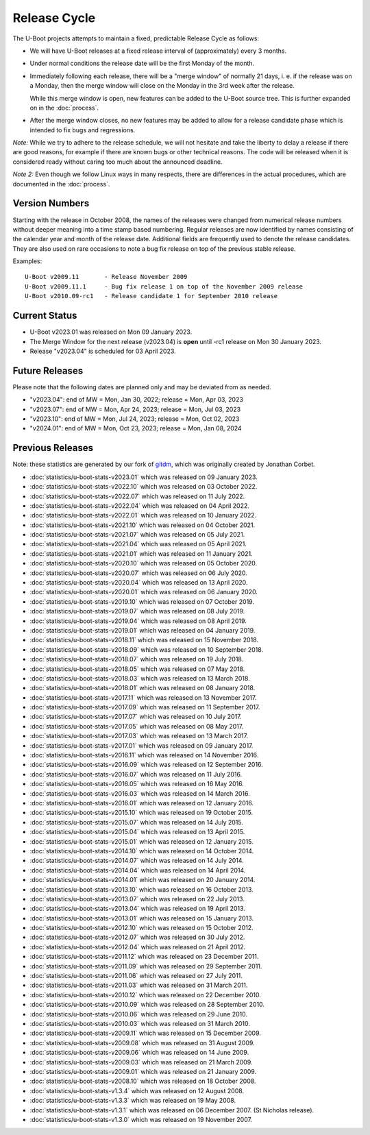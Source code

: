 Release Cycle
=============

The U-Boot projects attempts to maintain a fixed, predictable Release
Cycle as follows:

* We will have U-Boot releases at a fixed release interval of (approximately)
  every 3 months.

* Under normal conditions the release date will be the first Monday of the month.

* Immediately following each release, there will be a "merge window" of
  normally 21 days, i. e. if the release was on a Monday, then the merge window
  will close on the Monday in the 3rd week after the release.

  While this merge window is open, new features can be added to the U-Boot
  source tree. This is further expanded on in the :doc:`process`.

* After the merge window closes, no new features may be added to allow for a
  release candidate phase which is intended to fix bugs and regressions.

*Note:* While we try to adhere to the release schedule, we will
not hesitate and take the liberty to delay a release if there are
good reasons, for example if there are known bugs or other technical
reasons.  The code will be released when it is considered ready
without caring too much about the announced deadline.

*Note 2:* Even though we follow Linux ways in many respects, there are
differences in the actual procedures, which are documented in the
:doc:`process`.

Version Numbers
---------------

Starting with the release in October 2008, the names of the releases were
changed from numerical release numbers without deeper meaning into a time stamp
based numbering.  Regular releases are now identified by names consisting of
the calendar year and month of the release date.  Additional fields are
frequently used to denote the release candidates.  They are also used on rare
occasions to note a bug fix release on top of the previous stable release.

Examples::

  U-Boot v2009.11	- Release November 2009
  U-Boot v2009.11.1	- Bug fix release 1 on top of the November 2009 release
  U-Boot v2010.09-rc1   - Release candidate 1 for September 2010 release

Current Status
--------------

* U-Boot v2023.01 was released on Mon 09 January 2023.

* The Merge Window for the next release (v2023.04) is **open** until -rc1
  release on Mon 30 January 2023.

* Release "v2023.04" is scheduled for 03 April 2023.

Future Releases
---------------

.. The following commented out dates are for when release candidates are
   planned to be tagged.

.. For the next scheduled release, release candidates were made on::

.. * U-Boot v2023.04-rc1 was released on Mon 30 January 2023.

.. * U-Boot v2023.04-rc2 was released on Mon 13 February 2023.

.. * U-Boot v2023.04-rc3 was released on Mon 27 February 2023.

.. * U-Boot v2023.04-rc4 was released on Mon 13 March 2023.

.. * U-Boot v2023.04-rc5 was released on Mon 27 March 2023.

Please note that the following dates are planned only and may be deviated from
as needed.

* "v2023.04": end of MW = Mon, Jan 30, 2022; release = Mon, Apr 03, 2023

* "v2023.07": end of MW = Mon, Apr 24, 2023; release = Mon, Jul 03, 2023 

* "v2023.10": end of MW = Mon, Jul 24, 2023; release = Mon, Oct 02, 2023

* "v2024.01": end of MW = Mon, Oct 23, 2023; release = Mon, Jan 08, 2024

Previous Releases
-----------------

Note: these statistics are generated by our fork of `gitdm
<https://source.denx.de/u-boot/gitdm>`_, which was originally created by
Jonathan Corbet.

* :doc:`statistics/u-boot-stats-v2023.01` which was released on 09 January 2023.

* :doc:`statistics/u-boot-stats-v2022.10` which was released on 03 October 2022.

* :doc:`statistics/u-boot-stats-v2022.07` which was released on 11 July 2022.

* :doc:`statistics/u-boot-stats-v2022.04` which was released on 04 April 2022.

* :doc:`statistics/u-boot-stats-v2022.01` which was released on 10 January 2022.

* :doc:`statistics/u-boot-stats-v2021.10` which was released on 04 October 2021.

* :doc:`statistics/u-boot-stats-v2021.07` which was released on 05 July 2021.

* :doc:`statistics/u-boot-stats-v2021.04` which was released on 05 April 2021.

* :doc:`statistics/u-boot-stats-v2021.01` which was released on 11 January 2021.

* :doc:`statistics/u-boot-stats-v2020.10` which was released on 05 October 2020.

* :doc:`statistics/u-boot-stats-v2020.07` which was released on 06 July 2020.

* :doc:`statistics/u-boot-stats-v2020.04` which was released on 13 April 2020.

* :doc:`statistics/u-boot-stats-v2020.01` which was released on 06 January 2020.

* :doc:`statistics/u-boot-stats-v2019.10` which was released on 07 October 2019.

* :doc:`statistics/u-boot-stats-v2019.07` which was released on 08 July 2019.

* :doc:`statistics/u-boot-stats-v2019.04` which was released on 08 April 2019.

* :doc:`statistics/u-boot-stats-v2019.01` which was released on 04 January 2019.

* :doc:`statistics/u-boot-stats-v2018.11` which was released on 15 November 2018.

* :doc:`statistics/u-boot-stats-v2018.09` which was released on 10 September 2018.

* :doc:`statistics/u-boot-stats-v2018.07` which was released on 19 July 2018.

* :doc:`statistics/u-boot-stats-v2018.05` which was released on 07 May 2018.

* :doc:`statistics/u-boot-stats-v2018.03` which was released on 13 March 2018.

* :doc:`statistics/u-boot-stats-v2018.01` which was released on 08 January 2018.

* :doc:`statistics/u-boot-stats-v2017.11` which was released on 13 November 2017.

* :doc:`statistics/u-boot-stats-v2017.09` which was released on 11 September 2017.

* :doc:`statistics/u-boot-stats-v2017.07` which was released on 10 July 2017.

* :doc:`statistics/u-boot-stats-v2017.05` which was released on 08 May 2017.

* :doc:`statistics/u-boot-stats-v2017.03` which was released on 13 March 2017.

* :doc:`statistics/u-boot-stats-v2017.01` which was released on 09 January 2017.

* :doc:`statistics/u-boot-stats-v2016.11` which was released on 14 November 2016.

* :doc:`statistics/u-boot-stats-v2016.09` which was released on 12 September 2016.

* :doc:`statistics/u-boot-stats-v2016.07` which was released on 11 July 2016.

* :doc:`statistics/u-boot-stats-v2016.05` which was released on 16 May 2016.

* :doc:`statistics/u-boot-stats-v2016.03` which was released on 14 March 2016.

* :doc:`statistics/u-boot-stats-v2016.01` which was released on 12 January 2016.

* :doc:`statistics/u-boot-stats-v2015.10` which was released on 19 October 2015.

* :doc:`statistics/u-boot-stats-v2015.07` which was released on 14 July 2015.

* :doc:`statistics/u-boot-stats-v2015.04` which was released on 13 April 2015.

* :doc:`statistics/u-boot-stats-v2015.01` which was released on 12 January 2015.

* :doc:`statistics/u-boot-stats-v2014.10` which was released on 14 October 2014.

* :doc:`statistics/u-boot-stats-v2014.07` which was released on 14 July 2014.

* :doc:`statistics/u-boot-stats-v2014.04` which was released on 14 April 2014.

* :doc:`statistics/u-boot-stats-v2014.01` which was released on 20 January 2014.

* :doc:`statistics/u-boot-stats-v2013.10` which was released on 16 October 2013.

* :doc:`statistics/u-boot-stats-v2013.07` which was released on 22 July 2013.

* :doc:`statistics/u-boot-stats-v2013.04` which was released on 19 April 2013.

* :doc:`statistics/u-boot-stats-v2013.01` which was released on 15 January 2013.

* :doc:`statistics/u-boot-stats-v2012.10` which was released on 15 October 2012.

* :doc:`statistics/u-boot-stats-v2012.07` which was released on 30 July 2012.

* :doc:`statistics/u-boot-stats-v2012.04` which was released on 21 April 2012.

* :doc:`statistics/u-boot-stats-v2011.12` which was released on 23 December 2011.

* :doc:`statistics/u-boot-stats-v2011.09` which was released on 29 September 2011.

* :doc:`statistics/u-boot-stats-v2011.06` which was released on 27 July 2011.

* :doc:`statistics/u-boot-stats-v2011.03` which was released on 31 March 2011.

* :doc:`statistics/u-boot-stats-v2010.12` which was released on 22 December 2010.

* :doc:`statistics/u-boot-stats-v2010.09` which was released on 28 September 2010.

* :doc:`statistics/u-boot-stats-v2010.06` which was released on 29 June 2010.

* :doc:`statistics/u-boot-stats-v2010.03` which was released on 31 March 2010.

* :doc:`statistics/u-boot-stats-v2009.11` which was released on 15 December 2009.

* :doc:`statistics/u-boot-stats-v2009.08` which was released on 31 August 2009.

* :doc:`statistics/u-boot-stats-v2009.06` which was released on 14 June 2009.

* :doc:`statistics/u-boot-stats-v2009.03` which was released on 21 March 2009.

* :doc:`statistics/u-boot-stats-v2009.01` which was released on 21 January 2009.

* :doc:`statistics/u-boot-stats-v2008.10` which was released on 18 October 2008.

* :doc:`statistics/u-boot-stats-v1.3.4` which was released on 12 August 2008.

* :doc:`statistics/u-boot-stats-v1.3.3` which was released on 19 May 2008.

* :doc:`statistics/u-boot-stats-v1.3.1` which was released on 06 December 2007. (St Nicholas release).

* :doc:`statistics/u-boot-stats-v1.3.0` which was released on 19 November 2007.
